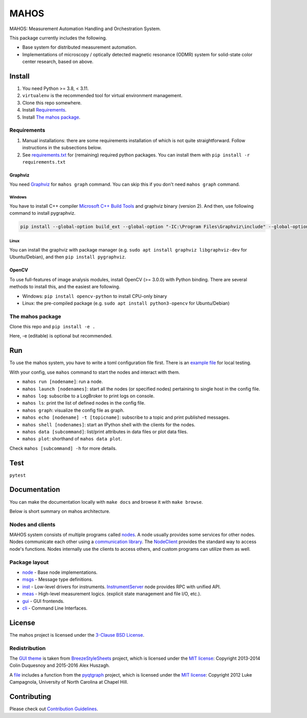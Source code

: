#####
MAHOS
#####

MAHOS: Measurement Automation Handling and Orchestration System.

This package currently includes the following.

- Base system for distributed measurement automation.
- Implementations of microscopy / optically detected magnetic resonance (ODMR) system
  for solid-state color center research, based on above.

Install
=======

#. You need Python >= 3.8, < 3.11.
#. ``virtualenv`` is the recommended tool for virtual environment management.
#. Clone this repo somewhere.
#. Install `Requirements`_.
#. Install `The mahos package`_.

Requirements
------------

#. Manual installations: there are some requirements installation of which is not quite straightforward.
   Follow instructions in the subsections below.
#. See `requirements.txt <requirements.txt>`_ for (remaining) required python packages.
   You can install them with ``pip install -r requirements.txt``

Graphviz
^^^^^^^^

You need `Graphviz <https://graphviz.org/download/>`_ for ``mahos graph`` command.
You can skip this if you don't need ``mahos graph`` command.

Windows
.......

You have to install C++ compiler `Microsoft C++ Build Tools <https://visualstudio.microsoft.com/ja/visual-cpp-build-tools/>`_ and
graphviz binary (version 2).
And then, use following command to install pygraphviz.

.. code-block:: bash

  pip install --global-option build_ext --global-option "-IC:\Program Files\Graphviz\include" --global-option "-LC:\Program Files\Graphviz\lib" pygraphviz

Linux
.....

You can install the graphviz with package manager (e.g. ``sudo apt install graphviz libgraphviz-dev`` for Ubuntu/Debian),
and then ``pip install pygraphviz``.

OpenCV
^^^^^^

To use full-features of image analysis modules, install OpenCV (>= 3.0.0) with Python binding.
There are several methods to install this, and the easiest are following.

- Windows: ``pip install opencv-python`` to install CPU-only binary
- Linux: the pre-compiled package (e.g. ``sudo apt install python3-opencv`` for Ubuntu/Debian)

The mahos package
-----------------

Clone this repo and ``pip install -e .``

Here, -e (editable) is optional but recommended.

Run
===

To use the mahos system, you have to write a toml configuration file first.
There is an `example file <tests/conf.toml>`_ for local testing.

With your config, use ``mahos`` command to start the nodes and interact with them.

- ``mahos run [nodename]``: run a node.
- ``mahos launch [nodenames]``: start all the nodes (or specified nodes) pertaining to single host in the config file.
- ``mahos log``: subscribe to a LogBroker to print logs on console.
- ``mahos ls``: print the list of defined nodes in the config file.
- ``mahos graph``: visualize the config file as graph.
- ``mahos echo [nodename] -t [topicname]``: subscribe to a topic and print published messages.
- ``mahos shell [nodenames]``: start an IPython shell with the clients for the nodes.
- ``mahos data [subcommand]``: list/print attributes in data files or plot data files.
- ``mahos plot``: shorthand of ``mahos data plot``.

Check ``mahos [subcommand] -h`` for more details.

Test
====

``pytest``

Documentation
=============

You can make the documentation locally with ``make docs`` and browse it with ``make browse``.

Below is short summary on mahos architecture.

Nodes and clients
-----------------

MAHOS system consists of multiple programs called `nodes <mahos/node/node.py>`_.
A node usually provides some services for other nodes.
Nodes communicate each other using a `communication library <mahos/node/comm.py>`_.
The `NodeClient <mahos/node/client.py>`_ provides the standard way to access node's functions.
Nodes internally use the clients to access others, and custom programs can utilize them as well.

Package layout
--------------

- `node <mahos/node>`_ - Base node implementations.
- `msgs <mahos/msgs>`_ - Message type definitions.
- `inst <mahos/inst>`_  - Low-level drivers for instruments. `InstrumentServer <mahos/inst/server.py>`_ node provides RPC with unified API.
- `meas <mahos/meas>`_ - High-level measurement logics. (explicit state management and file I/O, etc.).
- `gui <mahos/gui>`_ - GUI frontends.
- `cli <mahos/cli>`_ - Command Line Interfaces.

License
=======

The mahos project is licensed under the `3-Clause BSD License <LICENSE>`_.

Redistribution
--------------

The `GUI theme <mahos/gui/breeze_resources>`_ is taken from `BreezeStyleSheets <https://github.com/Alexhuszagh/BreezeStyleSheets>`_ project,
which is licensed under the `MIT license <https://github.com/Alexhuszagh/BreezeStyleSheets/blob/main/LICENSE.md>`_:
Copyright 2013-2014 Colin Duquesnoy and 2015-2016 Alex Huszagh.

A `file <mahos/util/unit.py>`_ includes a function from the `pyqtgraph <https://github.com/pyqtgraph/pyqtgraph>`_ project,
which is licensed under the `MIT license <https://github.com/pyqtgraph/pyqtgraph/blob/master/LICENSE.txt>`_:
Copyright 2012 Luke Campagnola, University of North Carolina at Chapel Hill.

Contributing
============

Please check out `Contribution Guidelines <CONTRIBUTING.rst>`_.
